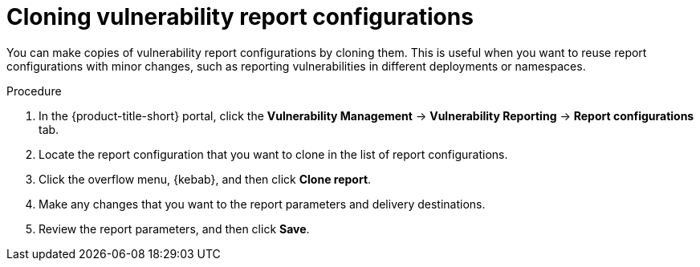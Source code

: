// Module included in the following assemblies:
//
// * operating/manage-vulnerabilities.adoc

:_mod-docs-content-type: PROCEDURE
[id="vulnerability-management20-clone-reports_{context}"]
= Cloning vulnerability report configurations

[role="_abstract"]
You can make copies of vulnerability report configurations by cloning them. This is useful when you want to reuse report configurations with minor changes, such as reporting vulnerabilities in different deployments or namespaces.

.Procedure
. In the {product-title-short} portal, click the *Vulnerability Management* -> *Vulnerability Reporting* -> *Report configurations* tab.
. Locate the report configuration that you want to clone in the list of report configurations.
. Click the overflow menu, {kebab}, and then click *Clone report*.
. Make any changes that you want to the report parameters and delivery destinations.
. Review the report parameters, and then click *Save*.